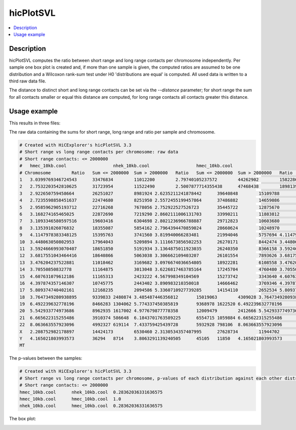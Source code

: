 .. _hicPlotSVL:

hicPlotSVL
==========

.. contents:: 
    :local:

Description
^^^^^^^^^^^

hicPlotSVL computes the ratio between short range and long range contacts per chromosome independently. Per sample one box plot is created and, if more than one sample is given,
the computed ratios are assumed to be one distribution and a Wilcoxon rank-sum test under H0 'distributions are equal' is computed. All used data is written to a third raw data file.

The distance to distinct short and long range contacts can be set via the `--distance` parameter; for short range the sum for all contacts smaller or equal this distance are computed, for long range contacts all contacts greater this distance. 


Usage example
^^^^^^^^^^^^^^

.. code-block:: bash
    $ hicPlotSVL -m hmec_10kb.cool nhek_10kb.cool hmec_10kb.cool --distance 2000000 --threads 4 --plotFileName plot.png --outFileName pvalues.txt --outFileNameData rawData.txt


This results in three files:

The raw data containing the sums for short range, long range and ratio per sample and chromosome.

.. code-block:: INI

    # Created with HiCExplorer's hicPlotSVL 3.3
    # Short range vs long range contacts per chromosome: raw data
    # Short range contacts: <= 2000000
    #	hmec_10kb.cool			nhek_10kb.cool			hmec_10kb.cool
    # Chromosome	Ratio	Sum <= 2000000	Sum > 2000000	Ratio	Sum <= 2000000	Sum > 2000000	Ratio	Sum <= 2000000	Sum > 2000000
    1	3.0399769346724543	33476834	11012200	2.79740105237572	44262902	15822866	3.0399769346724543	33476834	11012200	
    2	2.7532203542810625	31723954	11522490	2.5007877714355438	47468438	18981394	2.7532203542810625	31723954	11522490	
    3	2.922650759458664	26251027	8981924	2.6235211241878442	39640848	15109788	2.922650759458664	26251027	8981924	
    4	2.7235598858451637	22474680	8251950	2.5572455199457864	37486882	14659086	2.7235598858451637	22474680	8251950	
    5	2.9585962905193712	22716268	7678056	2.752922527526723	35445722	12875670	2.9585962905193712	22716268	7678056	
    6	3.168274165465025	22872690	7219290	2.8602111006131703	33990211	11883812	3.168274165465025	22872690	7219290	
    7	3.1093346580597516	19603416	6304698	2.8021236966788887	29712823	10603680	3.1093346580597516	19603416	6304698	
    8	3.135391026076832	18355087	5854162	2.7964394470859024	28660624	10248970	3.135391026076832	18355087	5854162	
    9	4.1147978383348125	15395763	3741560	3.819940066283481	21994046	5757694	4.1147978383348125	15395763	3741560	
    10	3.448063050802953	17964043	5209894	3.1116673856502253	26270171	8442474	3.448063050802953	17964043	5209894	
    11	3.5924666993070407	18651850	5191934	3.1364875011923035	26240350	8366158	3.5924666993070407	18651850	5191934	
    12	3.6817551043464416	18640866	5063038	3.306662109403207	26101554	7893626	3.6817551043464416	18640866	5063038	
    13	3.476204237522881	11018462	3169682	3.0976674036654805	18922281	6108558	3.476204237522881	11018462	3169682	
    14	3.70550850832778	11164875	3013048	3.6226817463785164	17245704	4760480	3.70550850832778	11164875	3013048	
    15	4.607631079612186	11165313	2423222	4.567998349104569	15273742	3343640	4.607631079612186	11165313	2423222	
    16	4.397874357146307	10745775	2443402	3.890983210350018	14666462	3769346	4.397874357146307	10745775	2443402	
    17	5.809374740402161	12168235	2094586	5.3360710927739285	14154110	2652534	5.809374740402161	12168235	2094586	
    18	3.7647349280938895	9339833	2480874	3.485487446356812	15019063	4309028	3.7647349280938895	9339833	2480874	
    19	6.492239632778196	8466283	1304062	5.774337450385819	9368978	1622520	6.492239632778196	8466283	1304062	
    20	5.542933774973686	8962935	1617002	4.977679877778358	12009479	2412666	5.542933774973686	8962935	1617002	
    21	6.665622315255486	3910374	586648	6.1843701763589225	6554715	1059884	6.665622315255486	3910374	586648	
    22	8.063663557923096	4992327	619114	7.433759425439728	5932928	798106	8.063663557923096	4992327	619114	
    X	2.208752982178897	14424173	6530460	2.3130534357407995	27628734	11944702	2.208752982178897	14424173	6530460	
    Y	4.165021803993573	36294	8714	3.8063291139240505	45105	11850	4.165021803993573	36294	8714	
    MT				


The p-values between the samples:

.. code-block:: INI

    # Created with HiCExplorer's hicPlotSVL 3.3
    # Short range vs long range contacts per chromosome, p-values of each distribution against each other distribution with Wilcoxon rank-sum
    # Short range contacts: <= 2000000
    hmec_10kb.cool	nhek_10kb.cool	0.28362036331636575
    hmec_10kb.cool	hmec_10kb.cool	1.0
    nhek_10kb.cool	hmec_10kb.cool	0.28362036331636575


The box plot:

.. image:: ../../images/plot_svl.png